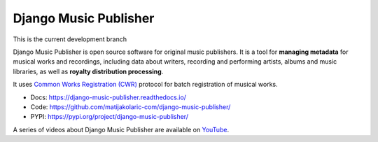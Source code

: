 Django Music Publisher
++++++++++++++++++++++

This is the current development branch

.. image:: https://travis-ci.com/matijakolaric-com/django-music-publisher.svg?branch=20
    :target: https://travis-ci.com/matijakolaric-com/django-music-publisher
    :alt: Build Status
.. image:: https://readthedocs.org/projects/django-music-publisher/badge/?version=latest
    :target: https://django-music-publisher.readthedocs.io/
    :alt: Documentation Status
.. image:: https://coveralls.io/repos/github/matijakolaric-com/django-music-publisher/badge.svg?branch=20
    :target: https://coveralls.io/github/matijakolaric-com/django-music-publisher?branch=20
    :alt: Coverage Status
.. image:: https://img.shields.io/github/license/matijakolaric-com/django-music-publisher.svg
    :target: https://github.com/matijakolaric-com/django-music-publisher/blob/master/LICENSE
    :alt: License
.. image:: https://img.shields.io/pypi/v/django-music-publisher.svg
    :target: https://pypi.org/project/django-music-publisher/
    :alt: PYPI

Django Music Publisher is open source software for original music publishers.
It is a tool for **managing metadata** for musical works and recordings,
including data about writers, recording and performing artists, albums and music
libraries, as well as **royalty distribution processing**.

It uses `Common Works Registration (CWR) <https://matijakolaric.com/articles/1/>`_ protocol for batch registration of
musical works.

* Docs: https://django-music-publisher.readthedocs.io/
* Code: https://github.com/matijakolaric-com/django-music-publisher/
* PYPI: https://pypi.org/project/django-music-publisher/

A series of videos about Django Music Publisher are available on
`YouTube <https://www.youtube.com/watch?v=P57hoY9wwH4&list=PLQ3e-DuNTFt-mwtKvFLK1euk5uCZdhCUP>`_.
